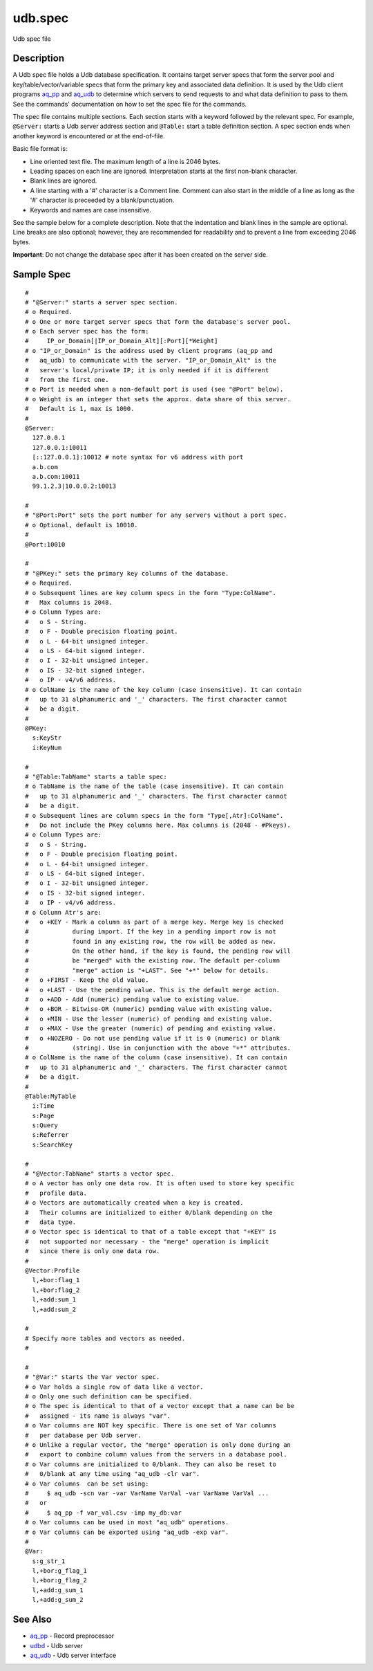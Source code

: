 .. |<br>| raw:: html

   <br>

========
udb.spec
========

Udb spec file


Description
===========

A Udb spec file holds a Udb database specification.
It contains target server specs that form the server pool and
key/table/vector/variable specs that form the primary key and
associated data definition.
It is used by the Udb client programs `aq_pp <aq_pp.html>`_ and
`aq_udb <aq_udb.html>`_ to determine which servers to send requests to and
what data definition to pass to them. See the commands' documentation on
how to set the spec file for the commands.

The spec file contains multiple sections.
Each section starts with a keyword followed by the relevant spec.
For example, ``@Server:`` starts a Udb server address section and
``@Table:`` start a table definition section.
A spec section ends when another keyword is encountered
or at the end-of-file.

Basic file format is:

* Line oriented text file.
  The maximum length of a line is 2046 bytes.
* Leading spaces on each line are ignored.
  Interpretation starts at the first non-blank character.
* Blank lines are ignored.
* A line starting with a '#' character is a Comment line.
  Comment can also start in the middle of a line as long as the '#' character
  is preceeded by a blank/punctuation.
* Keywords and names are case insensitive.

See the sample below for a complete description.
Note that the indentation and blank lines in the sample are optional.
Line breaks are also optional; however, they are recommended for readability
and to prevent a line from exceeding 2046 bytes.

**Important**: Do not change the database spec after it has been created on
the server side.


Sample Spec
===========

::

  #
  # "@Server:" starts a server spec section.
  # o Required.
  # o One or more target server specs that form the database's server pool.
  # o Each server spec has the form:
  #     IP_or_Domain[|IP_or_Domain_Alt][:Port][*Weight]
  # o "IP_or_Domain" is the address used by client programs (aq_pp and
  #   aq_udb) to communicate with the server. "IP_or_Domain_Alt" is the
  #   server's local/private IP; it is only needed if it is different
  #   from the first one.
  # o Port is needed when a non-default port is used (see "@Port" below).
  # o Weight is an integer that sets the approx. data share of this server.
  #   Default is 1, max is 1000.
  #
  @Server:
    127.0.0.1
    127.0.0.1:10011
    [::127.0.0.1]:10012	# note syntax for v6 address with port
    a.b.com
    a.b.com:10011
    99.1.2.3|10.0.0.2:10013

  #
  # "@Port:Port" sets the port number for any servers without a port spec.
  # o Optional, default is 10010.
  #
  @Port:10010

  #
  # "@PKey:" sets the primary key columns of the database.
  # o Required.
  # o Subsequent lines are key column specs in the form "Type:ColName".
  #   Max columns is 2048.
  # o Column Types are:
  #   o S - String.
  #   o F - Double precision floating point.
  #   o L - 64-bit unsigned integer.
  #   o LS - 64-bit signed integer.
  #   o I - 32-bit unsigned integer.
  #   o IS - 32-bit signed integer.
  #   o IP - v4/v6 address.
  # o ColName is the name of the key column (case insensitive). It can contain
  #   up to 31 alphanumeric and '_' characters. The first character cannot
  #   be a digit.
  #
  @PKey:
    s:KeyStr
    i:KeyNum

  #
  # "@Table:TabName" starts a table spec:
  # o TabName is the name of the table (case insensitive). It can contain
  #   up to 31 alphanumeric and '_' characters. The first character cannot
  #   be a digit.
  # o Subsequent lines are column specs in the form "Type[,Atr]:ColName".
  #   Do not include the PKey columns here. Max columns is (2048 - #Pkeys).
  # o Column Types are:
  #   o S - String.
  #   o F - Double precision floating point.
  #   o L - 64-bit unsigned integer.
  #   o LS - 64-bit signed integer.
  #   o I - 32-bit unsigned integer.
  #   o IS - 32-bit signed integer.
  #   o IP - v4/v6 address.
  # o Column Atr's are:
  #   o +KEY - Mark a column as part of a merge key. Merge key is checked
  #            during import. If the key in a pending import row is not
  #            found in any existing row, the row will be added as new.
  #            On the other hand, if the key is found, the pending row will
  #            be "merged" with the existing row. The default per-column
  #            "merge" action is "+LAST". See "+*" below for details.
  #   o +FIRST - Keep the old value.
  #   o +LAST - Use the pending value. This is the default merge action.
  #   o +ADD - Add (numeric) pending value to existing value.
  #   o +BOR - Bitwise-OR (numeric) pending value with existing value.
  #   o +MIN - Use the lesser (numeric) of pending and existing value.
  #   o +MAX - Use the greater (numeric) of pending and existing value.
  #   o +NOZERO - Do not use pending value if it is 0 (numeric) or blank
  #            (string). Use in conjunction with the above "+*" attributes.
  # o ColName is the name of the column (case insensitive). It can contain
  #   up to 31 alphanumeric and '_' characters. The first character cannot
  #   be a digit.
  #
  @Table:MyTable
    i:Time
    s:Page
    s:Query
    s:Referrer
    s:SearchKey

  #
  # "@Vector:TabName" starts a vector spec.
  # o A vector has only one data row. It is often used to store key specific
  #   profile data.
  # o Vectors are automatically created when a key is created.
  #   Their columns are initialized to either 0/blank depending on the
  #   data type.
  # o Vector spec is identical to that of a table except that "+KEY" is
  #   not supported nor necessary - the "merge" operation is implicit
  #   since there is only one data row.
  #
  @Vector:Profile
    l,+bor:flag_1
    l,+bor:flag_2
    l,+add:sum_1
    l,+add:sum_2

  #
  # Specify more tables and vectors as needed.
  #

  #
  # "@Var:" starts the Var vector spec.
  # o Var holds a single row of data like a vector.
  # o Only one such definition can be specified.
  # o The spec is identical to that of a vector except that a name can be be
  #   assigned - its name is always "var".
  # o Var columns are NOT key specific. There is one set of Var columns
  #   per database per Udb server.
  # o Unlike a regular vector, the "merge" operation is only done during an
  #   export to combine column values from the servers in a database pool.
  # o Var columns are initialized to 0/blank. They can also be reset to
  #   0/blank at any time using "aq_udb -clr var".
  # o Var columns  can be set using:
  #     $ aq_udb -scn var -var VarName VarVal -var VarName VarVal ...
  #   or
  #     $ aq_pp -f var_val.csv -imp my_db:var
  # o Var columns can be used in most "aq_udb" operations.
  # o Var columns can be exported using "aq_udb -exp var".
  #
  @Var:
    s:g_str_1
    l,+bor:g_flag_1
    l,+bor:g_flag_2
    l,+add:g_sum_1
    l,+add:g_sum_2


See Also
========

* `aq_pp <aq_pp.html>`_ - Record preprocessor
* `udbd <udbd.html>`_ - Udb server
* `aq_udb <aq_udb.html>`_ - Udb server interface


